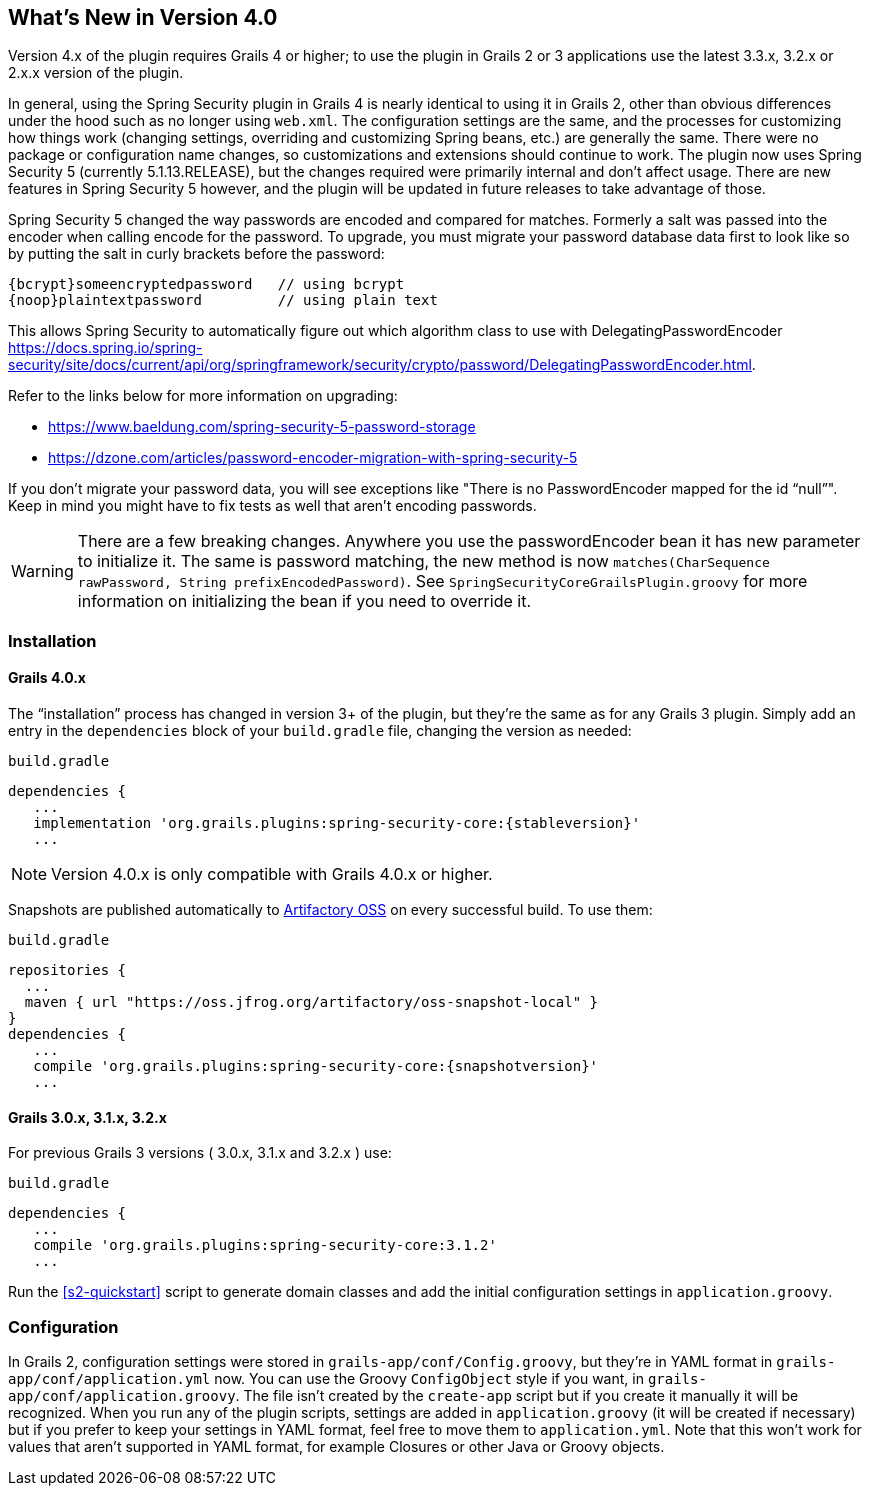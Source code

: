 [[newInV4]]
== What's New in Version 4.0

Version 4.x of the plugin requires Grails 4 or higher; to use the plugin in Grails 2 or 3 applications use the latest 3.3.x, 3.2.x or 2.x.x version of the plugin.

In general, using the Spring Security plugin in Grails 4 is nearly identical to using it in Grails 2, other than obvious differences under the hood such as no longer using `web.xml`. The configuration settings are the same, and the processes for customizing how things work (changing settings, overriding and customizing Spring beans, etc.) are generally the same. There were no package or configuration name changes, so customizations and extensions should continue to work. The plugin now uses Spring Security 5 (currently 5.1.13.RELEASE), but the changes required were primarily internal and don't affect usage. There are new features in Spring Security 5 however, and the plugin will be updated in future releases to take advantage of those.

Spring Security 5 changed the way passwords are encoded and compared for matches. Formerly a salt was passed into the encoder when calling encode for the password.
To upgrade, you must migrate your password database data first to look like so by putting the salt in curly brackets before the password:

    {bcrypt}someencryptedpassword   // using bcrypt
    {noop}plaintextpassword         // using plain text

This allows Spring Security to automatically figure out which algorithm class to use with DelegatingPasswordEncoder https://docs.spring.io/spring-security/site/docs/current/api/org/springframework/security/crypto/password/DelegatingPasswordEncoder.html.

Refer to the links below for more information on upgrading:

* https://www.baeldung.com/spring-security-5-password-storage
* https://dzone.com/articles/password-encoder-migration-with-spring-security-5

If you don't migrate your password data, you will see exceptions like "There is no PasswordEncoder mapped for the id “null”". Keep in mind you might have to fix tests as well that aren't encoding passwords.

[WARNING]
====
There are a few breaking changes. Anywhere you use the passwordEncoder bean it has new parameter to initialize it. The same is password matching, the new method is now `matches(CharSequence rawPassword, String prefixEncodedPassword)`.
See `SpringSecurityCoreGrailsPlugin.groovy` for more information on initializing the bean if you need to override it.
====


=== Installation

==== Grails 4.0.x

The "`installation`" process has changed in version 3+ of the plugin, but they're the same as for any Grails 3 plugin. Simply add an entry in the `dependencies` block of your `build.gradle` file, changing the version as needed:

[source,groovy]
[subs="attributes"]
.`build.gradle`
----
dependencies {
   ...
   implementation 'org.grails.plugins:spring-security-core:{stableversion}'
   ...
----

NOTE: Version 4.0.x is only compatible with Grails 4.0.x or higher.

Snapshots are published automatically to https://oss.jfrog.org/[Artifactory OSS] on every successful build. To use them:

[source,groovy]
[subs="attributes"]
.`build.gradle`
----
repositories {
  ...
  maven { url "https://oss.jfrog.org/artifactory/oss-snapshot-local" }
}
dependencies {
   ...
   compile 'org.grails.plugins:spring-security-core:{snapshotversion}'
   ...
----

==== Grails 3.0.x, 3.1.x, 3.2.x

For previous Grails 3 versions ( 3.0.x, 3.1.x and 3.2.x ) use:

[source,groovy]
[subs="attributes"]
.`build.gradle`
----
dependencies {
   ...
   compile 'org.grails.plugins:spring-security-core:3.1.2'
   ...
----

Run the <<s2-quickstart>> script to generate domain classes and add the initial configuration settings in `application.groovy`.

=== Configuration

In Grails 2, configuration settings were stored in `grails-app/conf/Config.groovy`, but they're in YAML format in `grails-app/conf/application.yml` now. You can use the Groovy `ConfigObject` style if you want, in `grails-app/conf/application.groovy`. The file isn't created by the `create-app` script but if you create it manually it will be recognized. When you run any of the plugin scripts, settings are added in `application.groovy` (it will be created if necessary) but if you prefer to keep your settings in YAML format, feel free to move them to `application.yml`. Note that this won't work for values that aren't supported in YAML format, for example Closures or other Java or Groovy objects.
